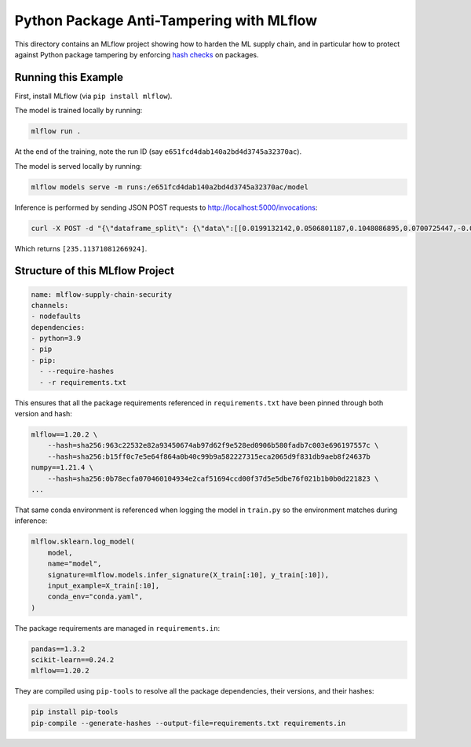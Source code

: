 Python Package Anti-Tampering with MLflow
-----------------------------------------
This directory contains an MLflow project showing how to harden the ML supply chain, and in particular
how to protect against Python package tampering by enforcing
`hash checks <https://pip.pypa.io/en/latest/cli/pip_install/#hash-checking-mode>`_ on packages.

Running this Example
^^^^^^^^^^^^^^^^^^^^

First, install MLflow (via ``pip install mlflow``).

The model is trained locally by running:

.. code-block:: bash

  mlflow run .

At the end of the training, note the run ID (say ``e651fcd4dab140a2bd4d3745a32370ac``).

The model is served locally by running:

.. code-block:: bash

  mlflow models serve -m runs:/e651fcd4dab140a2bd4d3745a32370ac/model

Inference is performed by sending JSON POST requests to http://localhost:5000/invocations:

.. code-block:: bash

  curl -X POST -d "{\"dataframe_split\": {\"data\":[[0.0199132142,0.0506801187,0.1048086895,0.0700725447,-0.0359677813,-0.0266789028,-0.0249926566,-0.002592262,0.0037117382,0.0403433716]]}}" -H "Content-Type: application/json" http://localhost:5000/invocations

Which returns ``[235.11371081266924]``.

Structure of this MLflow Project
^^^^^^^^^^^^^^^^^^^^^^^^^^^^^^^^

.. code-block:: yaml

  name: mlflow-supply-chain-security
  channels:
  - nodefaults
  dependencies:
  - python=3.9
  - pip
  - pip:
    - --require-hashes
    - -r requirements.txt

This ensures that all the package requirements referenced in ``requirements.txt`` have been pinned through both version and hash:

.. code-block:: text

  mlflow==1.20.2 \
      --hash=sha256:963c22532e82a93450674ab97d62f9e528ed0906b580fadb7c003e696197557c \
      --hash=sha256:b15ff0c7e5e64f864a0b40c99b9a582227315eca2065d9f831db9aeb8f24637b
  numpy==1.21.4 \
      --hash=sha256:0b78ecfa070460104934e2caf51694ccd00f37d5e5dbe76f021b1b0b0d221823 \
  ...

That same conda environment is referenced when logging the model in ``train.py`` so the environment matches during inference:

.. code-block:: python

  mlflow.sklearn.log_model(
      model,
      name="model",
      signature=mlflow.models.infer_signature(X_train[:10], y_train[:10]),
      input_example=X_train[:10],
      conda_env="conda.yaml",
  )

The package requirements are managed in ``requirements.in``:

.. code-block:: text

  pandas==1.3.2
  scikit-learn==0.24.2
  mlflow==1.20.2

They are compiled using ``pip-tools`` to resolve all the package dependencies, their versions, and their hashes:

.. code-block:: bash

  pip install pip-tools
  pip-compile --generate-hashes --output-file=requirements.txt requirements.in
